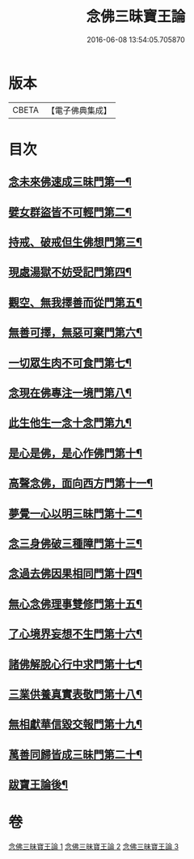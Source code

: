 #+TITLE: 念佛三昧寶王論 
#+DATE: 2016-06-08 13:54:05.705870

* 版本
 |     CBETA|【電子佛典集成】|

* 目次
** [[file:KR6p0046_001.txt::001-0134a18][念未來佛速成三昧門第一¶]]
** [[file:KR6p0046_001.txt::001-0134c10][嬖女群盜皆不可輕門第二¶]]
** [[file:KR6p0046_001.txt::001-0135b21][持戒、破戒但生佛想門第三¶]]
** [[file:KR6p0046_001.txt::001-0135c17][現處湯獄不妨受記門第四¶]]
** [[file:KR6p0046_001.txt::001-0136c9][觀空、無我擇善而從門第五¶]]
** [[file:KR6p0046_001.txt::001-0136c26][無善可擇，無惡可棄門第六¶]]
** [[file:KR6p0046_001.txt::001-0137b3][一切眾生肉不可食門第七¶]]
** [[file:KR6p0046_002.txt::002-0138a5][念現在佛專注一境門第八¶]]
** [[file:KR6p0046_002.txt::002-0138b15][此生他生一念十念門第九¶]]
** [[file:KR6p0046_002.txt::002-0139a5][是心是佛，是心作佛門第十¶]]
** [[file:KR6p0046_002.txt::002-0139c14][高聲念佛，面向西方門第十一¶]]
** [[file:KR6p0046_002.txt::002-0140c7][夢覺一心以明三昧門第十二¶]]
** [[file:KR6p0046_002.txt::002-0140c24][念三身佛破三種障門第十三¶]]
** [[file:KR6p0046_003.txt::003-0141b5][念過去佛因果相同門第十四¶]]
** [[file:KR6p0046_003.txt::003-0141c4][無心念佛理事雙修門第十五¶]]
** [[file:KR6p0046_003.txt::003-0142b26][了心境界妄想不生門第十六¶]]
** [[file:KR6p0046_003.txt::003-0143a4][諸佛解脫心行中求門第十七¶]]
** [[file:KR6p0046_003.txt::003-0143b14][三業供養真實表敬門第十八¶]]
** [[file:KR6p0046_003.txt::003-0143c14][無相獻華信毀交報門第十九¶]]
** [[file:KR6p0046_003.txt::003-0144a16][萬善同歸皆成三昧門第二十¶]]
** [[file:KR6p0046_003.txt::003-0144c3][跋寶王論後¶]]

* 卷
[[file:KR6p0046_001.txt][念佛三昧寶王論 1]]
[[file:KR6p0046_002.txt][念佛三昧寶王論 2]]
[[file:KR6p0046_003.txt][念佛三昧寶王論 3]]

